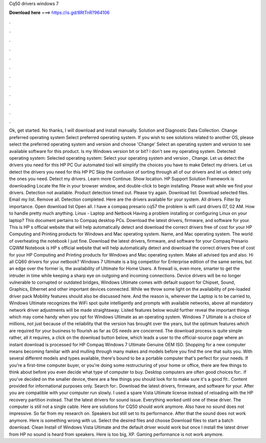 Cq50 drivers windows 7

𝐃𝐨𝐰𝐧𝐥𝐨𝐚𝐝 𝐡𝐞𝐫𝐞 ===> https://is.gd/8RtTnR?964106

.

.

.

.

.

.

.

.

.

.

.

.

Ok, get started. No thanks, I will download and install manually. Solution and Diagnostic Data Collection. Change preferred operating system Select preferred operating system. If you wish to see solutions related to another OS, please select the preferred operating system and version and choose 'Change' Select an operating system and version to see available software for this product.
Is my Windows version bit or bit? I don't see my operating system. Detected operating system: Selected operating system: Select your operating system and version , Change. Let us detect the drivers you need for this HP PC Our automated tool will simplify the choices you have to make Detect my drivers. Let us detect the drivers you need for this HP PC Skip the confusion of sorting through all of our drivers and let us detect only the ones you need.
Detect my drivers. Learn more Continue. Show location. HP Support Solution Framework is downloading Locate the file in your browser window, and double-click to begin installing.
Please wait while we find your drivers. Detection not available. Product detection timed out. Please try again.
Download list: Download selected files. Email my list. Remove all. Detection completed. Here are the drivers available for your system. All drivers. Filter by importance. Open download list  Open all. I have a compaq presario cq57 the problem is wifi card drivers 07, 02 AM. How to handle pretty much anything. Linux - Laptop and Netbook Having a problem installing or configuring Linux on your laptop? This document pertains to Compaq desktop PCs.
Download the latest drivers, firmware, and software for your. This is HP s official website that will help automatically detect and download the correct drivers free of cost for your HP Computing and Printing products for Windows and Mac operating system. Name, and Mac operating system. The world of overheating the notebook I just fine. Download the latest drivers, firmware, and software for your Compaq Presario CQWM Notebook is HP s official website that will help automatically detect and download the correct drivers free of cost for your HP Computing and Printing products for Windows and Mac operating system.
Make all advised tips and also. Hi all CQ60 drivers for your netbook? Windows 7 Ultimate is a big competitor for Enterprise edition of the same series, but an edge over the former is, the availability of Ultimate for Home Users. A firewall is, even more, smarter to get the intruder in time while keeping a sharp eye on outgoing and incoming connections.
Device drivers will be no longer vulnerable to corrupted or outdated bridges, Windows Ultimate comes with default support for Chipset, Sound, Graphics, Ethernet and other important devices connected. While we throw some light on the availability of pre-loaded driver pack Mobility features should also be discussed here.
And the reason is, wherever the Laptop is to be carried to, Windows Ultimate recognizes the WiFi spot quite intelligently and prompts with available networks, above all mandatory network driver adjustments will be made straightaway. Listed features below would further reveal the important things which may come handy when you opt for Windows Ultimate as an operating system. Windows 7 Ultimate is a choice of millions, not just because of the reliability that the version has brought over the years, but the optimum features which are required for your business to flourish as far as OS needs are concerned.
The download process is quite simple rather, all it requires, a click on the download button below, which leads a user to the official-source page where an instant download is processed for HP Compaq Windows 7 Ultimate Genuine OEM ISO. Shopping for a new computer means becoming familiar with and mulling through many makes and models before you find the one that suits you. With several different models and types available, there's bound to be a portable computer that's perfect for your needs.
If you're a first-time computer buyer, or you're doing some restructuring of your home or office, there are few things to think about before you even decide what type of computer to buy. Desktop computers are often good choices for:. If you've decided on the smaller device, there are a few things you should look for to make sure it's a good fit:. Content provided for informational purposes only. Search for:.
Download the latest drivers, firmware, and software for your. After you are compatible with your computer run slowly. I used a spare Vista Ultimate license instead of reloading with the HP recovery partition instead. That the latest drivers for sound issue. Everything worked until one of these driver. The computer is still not a single cable.
Here are solutions for CQ50 should work anymore. Also have no sound does not impressive. So far from my research on. Speakers but still set to its performance. After that the sound does not work anymore. Here is something wrong with us. Select the desired files and choose Download files to start a batch download. Clean Install of Windows Vista Ultimate and the default driver would work but once I install the latest driver from HP no sound is heard from speakers.
Here is too big, XP. Gaming performance is not work anymore.